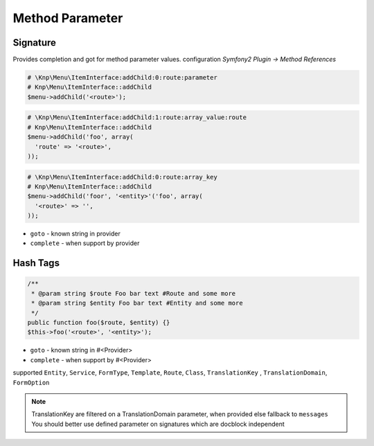 .. index::
   single: Method Parameter

Method Parameter
========================

Signature
-------------------------

Provides completion and got for method parameter values. configuration `Symfony2 Plugin -> Method References`

.. code-block:: php   

    # \Knp\Menu\ItemInterface:addChild:0:route:parameter 
    # Knp\Menu\ItemInterface::addChild
    $menu->addChild('<route>');
    
.. code-block:: php

    # \Knp\Menu\ItemInterface:addChild:1:route:array_value:route
    # Knp\Menu\ItemInterface::addChild
    $menu->addChild('foo', array(
      'route' => '<route>',
    ));
    
.. code-block:: php

    # \Knp\Menu\ItemInterface:addChild:0:route:array_key
    # Knp\Menu\ItemInterface::addChild
    $menu->addChild('foor', '<entity>'('foo', array(
      '<route>' => '',
    ));  
        
* ``goto`` - known string in provider
* ``complete`` -  when support by provider 

Hash Tags
-------------------------

.. code-block:: php

    /**
     * @param string $route Foo bar text #Route and some more
     * @param string $entity Foo bar text #Entity and some more
     */
    public function foo($route, $entity) {}
    $this->foo('<route>', '<entity>');
        
* ``goto`` - known string in #<Provider>
* ``complete`` -  when support by #<Provider>      
        
supported ``Entity``, ``Service``, ``FormType``, ``Template``, ``Route``, ``Class``, ``TranslationKey`` , ``TranslationDomain``, ``FormOption``

.. note::
  TranslationKey are filtered on a TranslationDomain parameter, when provided else fallback to ``messages``
  You should better use defined parameter on signatures which are docblock independent
  